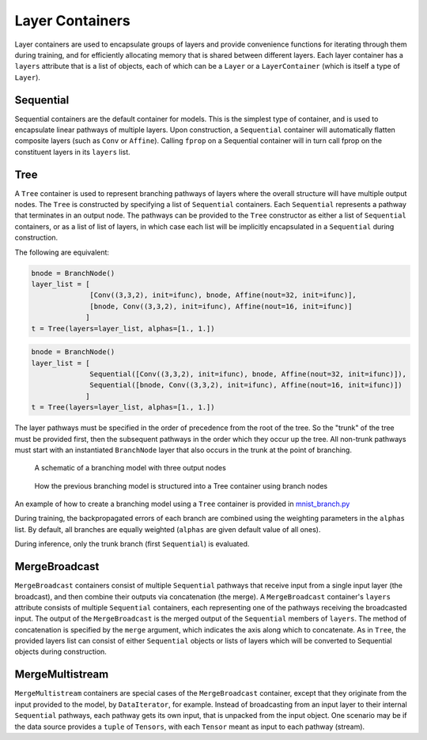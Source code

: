 .. ---------------------------------------------------------------------------
.. Copyright 2015 Nervana Systems Inc.
.. Licensed under the Apache License, Version 2.0 (the "License");
.. you may not use this file except in compliance with the License.
.. You may obtain a copy of the License at
..
..      http://www.apache.org/licenses/LICENSE-2.0
..
.. Unless required by applicable law or agreed to in writing, software
.. distributed under the License is distributed on an "AS IS" BASIS,
.. WITHOUT WARRANTIES OR CONDITIONS OF ANY KIND, either express or implied.
.. See the License for the specific language governing permissions and
.. limitations under the License.
.. ---------------------------------------------------------------------------

Layer Containers
================

Layer containers are used to encapsulate groups of layers and provide convenience functions for
iterating through them during training, and for efficiently allocating memory that is shared
between different layers.  Each layer container has a ``layers`` attribute that is a list of
objects, each of which can be a ``Layer`` or a ``LayerContainer`` (which is itself a type of
``Layer``).

Sequential
----------

.. autosummary::
   neon.layers.container.Sequential

Sequential containers are the default container for models.  This is the simplest type of
container, and is used to encapsulate linear pathways of multiple layers.  Upon construction, a
``Sequential`` container will automatically flatten composite layers (such as ``Conv`` or
``Affine``).  Calling ``fprop`` on a Sequential container will in turn call fprop on the
constituent layers in its ``layers`` list.


Tree
----

.. autosummary::
   neon.layers.container.Tree

A ``Tree`` container is used to represent branching pathways of layers where the overall structure
will have multiple output nodes.  The ``Tree`` is constructed by specifying a list of
``Sequential`` containers.  Each ``Sequential`` represents a pathway that terminates in an output
node.  The pathways can be provided to the ``Tree`` constructor as either a list of ``Sequential``
containers, or as a list of list of layers, in which case each list will be implicitly encapsulated
in a ``Sequential`` during construction.

The following are equivalent:

.. code-block:: python

   bnode = BranchNode()
   layer_list = [
                 [Conv((3,3,2), init=ifunc), bnode, Affine(nout=32, init=ifunc)],
                 [bnode, Conv((3,3,2), init=ifunc), Affine(nout=16, init=ifunc)]
                ]
   t = Tree(layers=layer_list, alphas=[1., 1.])


.. code-block:: python

   bnode = BranchNode()
   layer_list = [
                 Sequential([Conv((3,3,2), init=ifunc), bnode, Affine(nout=32, init=ifunc)]),
                 Sequential([bnode, Conv((3,3,2), init=ifunc), Affine(nout=16, init=ifunc)])
                ]
   t = Tree(layers=layer_list, alphas=[1., 1.])


The layer pathways must be specified in the order of precedence from the root of the tree.  So the
"trunk" of the tree must be provided first, then the subsequent pathways in the order which they
occur up the tree.  All non-trunk pathways must start with an instantiated ``BranchNode`` layer
that also occurs in the trunk at the point of branching.

.. figure:: tree_structure.png
   :scale: 100 %
   :alt: branching model

   A schematic of a branching model with three output nodes

.. figure:: tree_container.png
   :scale: 80 %
   :alt: branching model as specified via containers

   How the previous branching model is structured into a Tree container using branch nodes

An example of how to create a branching model using a ``Tree`` container is provided in
mnist_branch.py_

During training, the backpropagated errors of each branch are combined using the weighting
parameters in the ``alphas`` list.  By default, all branches are equally weighted (``alphas`` are
given default value of all ones).

During inference, only the trunk branch (first ``Sequential``) is evaluated.

.. _mnist_branch.py: https://github.com/NervanaSystems/neon/blob/master/examples/mnist_branch.py


MergeBroadcast
--------------

``MergeBroadcast`` containers consist of multiple ``Sequential`` pathways that receive input from a
single input layer (the broadcast), and then combine their outputs via concatenation (the merge). A
``MergeBroadcast`` container's ``layers`` attribute consists of multiple ``Sequential`` containers,
each representing one of the pathways receiving the broadcasted input.  The output of the
``MergeBroadcast`` is the merged output of the ``Sequential`` members of ``layers``.  The method of
concatenation is specified by the ``merge`` argument, which indicates the axis along which to
concatenate.  As in ``Tree``, the provided layers list can consist of either ``Sequential``
objects or lists of layers which will be converted to Sequential objects during construction.

.. autosummary::
   neon.layers.container.MergeBroadcast

MergeMultistream
----------------

``MergeMultistream`` containers are special cases of the ``MergeBroadcast`` container, except that
they originate from the input provided to the model, by ``DataIterator``, for example.  Instead of
broadcasting from an input layer to their internal ``Sequential`` pathways, each pathway gets its
own input, that is unpacked from the input object.  One scenario may be if the data source provides
a ``tuple`` of ``Tensors``, with each ``Tensor`` meant as input to each pathway (stream).

.. autosummary::
   neon.layers.container.MergeMultistream
